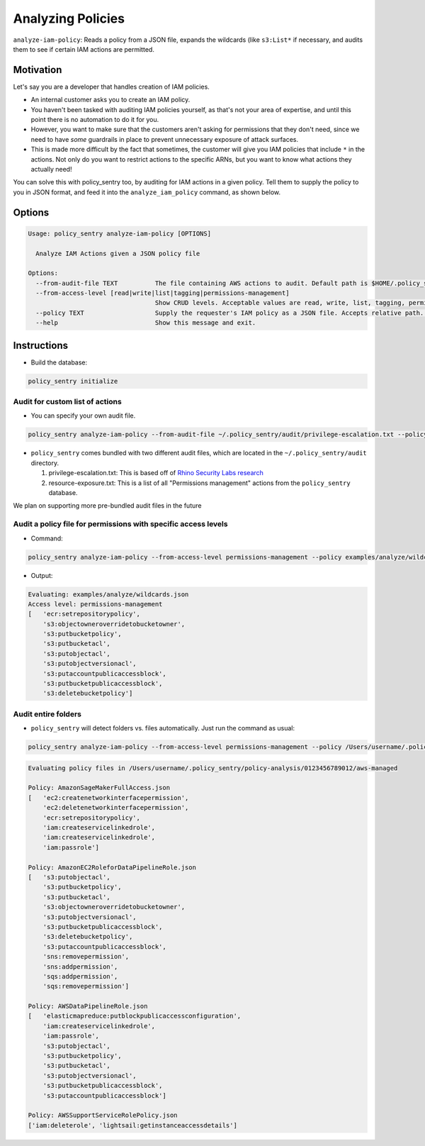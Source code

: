 Analyzing Policies
##################

``analyze-iam-policy``: Reads a policy from a JSON file, expands the wildcards (like ``s3:List*`` if necessary, and audits them to see if certain IAM actions are permitted.

Motivation
^^^^^^^^^^

Let's say you are a developer that handles creation of IAM policies.


* An internal customer asks you to create an IAM policy.
* You haven't been tasked with auditing IAM policies yourself, as that's not your area of expertise, and until this point there is no automation to do it for you.
* However, you want to make sure that the customers aren't asking for permissions that they don't need, since we need to have *some* guardrails in place to prevent unnecessary exposure of attack surfaces.
* This is made more difficult by the fact that sometimes, the customer will give you IAM policies that include ``*`` in the actions. Not only do you want to restrict actions to the specific ARNs, but you want to know what actions they actually need!

You can solve this with policy_sentry too, by auditing for IAM actions in a given policy. Tell them to supply the policy to you in JSON format, and feed it into the ``analyze_iam_policy`` command, as shown below.

Options
^^^^^^^

.. code-block:: text

   Usage: policy_sentry analyze-iam-policy [OPTIONS]

     Analyze IAM Actions given a JSON policy file

   Options:
     --from-audit-file TEXT          The file containing AWS actions to audit. Default path is $HOME/.policy_sentry/audit/permissions-access-level.txt.
     --from-access-level [read|write|list|tagging|permissions-management]
                                     Show CRUD levels. Acceptable values are read, write, list, tagging, permissions-management
     --policy TEXT                   Supply the requester's IAM policy as a JSON file. Accepts relative path.  [required]
     --help                          Show this message and exit.


Instructions
^^^^^^^^^^^^


* Build the database:

.. code-block:: bash

   policy_sentry initialize

Audit for custom list of actions
~~~~~~~~~~~~~~~~~~~~~~~~~~~~~~~~


* You can specify your own audit file.

.. code-block:: bash

   policy_sentry analyze-iam-policy --from-audit-file ~/.policy_sentry/audit/privilege-escalation.txt --policy examples/analyze/wildcards.json


* ``policy_sentry`` comes bundled with two different audit files, which are located in the ``~/.policy_sentry/audit`` directory. 

  #. privilege-escalation.txt: This is based off of `Rhino Security Labs research <https://github.com/RhinoSecurityLabs/AWS-IAM-Privilege-Escalation>`_
  #. resource-exposure.txt: This is a list of all "Permissions management" actions from the ``policy_sentry`` database.

We plan on supporting more pre-bundled audit files in the future

Audit a policy file for permissions with specific access levels
~~~~~~~~~~~~~~~~~~~~~~~~~~~~~~~~~~~~~~~~~~~~~~~~~~~~~~~~~~~~~~~


* Command:

.. code-block:: bash

   policy_sentry analyze-iam-policy --from-access-level permissions-management --policy examples/analyze/wildcards.json


* Output:

.. code-block:: text

   Evaluating: examples/analyze/wildcards.json
   Access level: permissions-management
   [   'ecr:setrepositorypolicy',
       's3:objectowneroverridetobucketowner',
       's3:putbucketpolicy',
       's3:putbucketacl',
       's3:putobjectacl',
       's3:putobjectversionacl',
       's3:putaccountpublicaccessblock',
       's3:putbucketpublicaccessblock',
       's3:deletebucketpolicy']

Audit entire folders
~~~~~~~~~~~~~~~~~~~~


* ``policy_sentry`` will detect folders vs. files automatically. Just run the command as usual:

.. code-block:: bash

   policy_sentry analyze-iam-policy --from-access-level permissions-management --policy /Users/username/.policy_sentry/policy-analysis/0123456789012/aws-managed

.. code-block:: text

   Evaluating policy files in /Users/username/.policy_sentry/policy-analysis/0123456789012/aws-managed

   Policy: AmazonSageMakerFullAccess.json
   [   'ec2:createnetworkinterfacepermission',
       'ec2:deletenetworkinterfacepermission',
       'ecr:setrepositorypolicy',
       'iam:createservicelinkedrole',
       'iam:createservicelinkedrole',
       'iam:passrole']

   Policy: AmazonEC2RoleforDataPipelineRole.json
   [   's3:putobjectacl',
       's3:putbucketpolicy',
       's3:putbucketacl',
       's3:objectowneroverridetobucketowner',
       's3:putobjectversionacl',
       's3:putbucketpublicaccessblock',
       's3:deletebucketpolicy',
       's3:putaccountpublicaccessblock',
       'sns:removepermission',
       'sns:addpermission',
       'sqs:addpermission',
       'sqs:removepermission']

   Policy: AWSDataPipelineRole.json
   [   'elasticmapreduce:putblockpublicaccessconfiguration',
       'iam:createservicelinkedrole',
       'iam:passrole',
       's3:putobjectacl',
       's3:putbucketpolicy',
       's3:putbucketacl',
       's3:putobjectversionacl',
       's3:putbucketpublicaccessblock',
       's3:putaccountpublicaccessblock']

   Policy: AWSSupportServiceRolePolicy.json
   ['iam:deleterole', 'lightsail:getinstanceaccessdetails']

